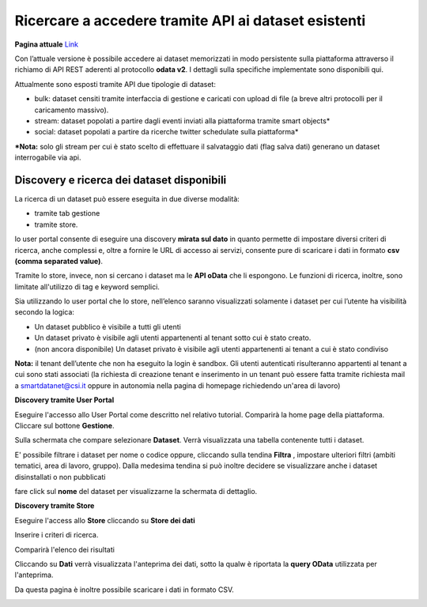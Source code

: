 .. _accesso_api:

**Ricercare a accedere tramite API ai dataset esistenti**
*********************************************************

**Pagina attuale** `Link <http://developer.smartdatanet.it/getting-started/getting-started-discovery-e-fruizione-tramite-api-odata/>`_

Con l’attuale versione è possibile accedere ai dataset memorizzati in modo persistente sulla piattaforma attraverso il richiamo di API REST aderenti al protocollo **odata v2**. I dettagli sulla specifiche implementate sono disponibili qui. 

Attualmente sono esposti tramite API due tipologie di dataset:
    
- bulk: dataset censiti tramite interfaccia di gestione e caricati con upload di file (a breve altri protocolli per il caricamento massivo).
- stream: dataset popolati a partire dagli eventi inviati alla piattaforma tramite smart objects*
- social: dataset popolati a partire da ricerche twitter schedulate sulla piattaforma*

***Nota:** solo gli stream per cui è stato scelto di effettuare il salvataggio dati (flag salva dati) generano un dataset interrogabile via api.

Discovery e ricerca dei dataset disponibili
-------------------------------------------

La ricerca di un dataset può essere eseguita in due diverse modalità:

- tramite tab gestione
- tramite store.

lo user portal consente di eseguire una discovery **mirata sul dato** in quanto permette di impostare diversi criteri di ricerca, anche complessi e, oltre a fornire le URL di accesso ai servizi, consente pure di scaricare i dati in formato **csv (comma separated value)**.

Tramite lo store, invece, non si cercano i dataset ma le **API oData** che li espongono. Le funzioni di ricerca, inoltre, sono limitate all'utilizzo di tag e keyword semplici.

Sia utilizzando lo user portal che lo store, nell’elenco saranno visualizzati solamente i dataset per cui l’utente ha visibilità secondo la logica:

- Un dataset pubblico è visibile a tutti gli utenti
- Un dataset privato è visibile agli utenti appartenenti al tenant sotto cui è stato creato.
- (non ancora disponibile) Un dataset privato è visibile agli utenti appartenenti ai tenant a cui è stato condiviso

**Nota:** il tenant dell’utente che non ha eseguito la login è sandbox. Gli utenti autenticati risulteranno appartenti al tenant a cui sono stati associati (la richiesta di creazione tenant e inserimento in un tenant può essere fatta tramite richiesta mail a smartdatanet@csi.it oppure in autonomia nella pagina di homepage richiedendo un'area di lavoro)


**Discovery tramite User Portal**

Eseguire l'accesso allo User Portal come descritto nel relativo tutorial. Comparirà la home page della piattaforma. Cliccare sul bottone **Gestione**.

.. image:: img/API1.png

Sulla schermata che compare selezionare **Dataset**. Verrà visualizzata una tabella contenente tutti i dataset.

.. image:: img/API2.png

E' possibile filtrare i dataset per nome o codice oppure, cliccando sulla tendina **Filtra** , impostare ulteriori filtri (ambiti tematici, area di lavoro, gruppo). Dalla medesima tendina si può inoltre decidere se visualizzare anche i dataset disinstallati o non pubblicati

.. image:: img/API3.png

fare click sul **nome** del dataset per visualizzarne la schermata di dettaglio.

.. image:: img/API4.png


.. image:: img/API5.png


**Discovery tramite Store**

Eseguire l'access allo **Store** cliccando su **Store dei dati**

.. image:: img/API6.png

Inserire i criteri di ricerca.

.. image:: img/API7.png

Comparirà l'elenco dei risultati

.. image:: img/API8.png

Cliccando su **Dati** verrà visualizzata l'anteprima dei dati, sotto la qualw è riportata la **query OData** utilizzata per l'anteprima.

.. image:: img/API9.png

Da questa pagina è inoltre possibile scaricare i dati in formato CSV.

.. image:: img/API10.png



